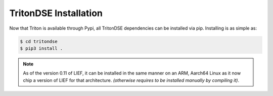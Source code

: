 TritonDSE Installation
======================

Now that Triton is available through Pypi, all TritonDSE dependencies can be installed via pip.
Installing is as simple as:

.. code-block:: bash

    $ cd tritondse
    $ pip3 install .

.. note:: As of the version 0.11 of LIEF, it can be installed in the same manner on an ARM, Aarch64
          Linux as it now chip a version of LIEF for that architecture. *(otherwise requires to be
          installed manually by compiling it)*.

